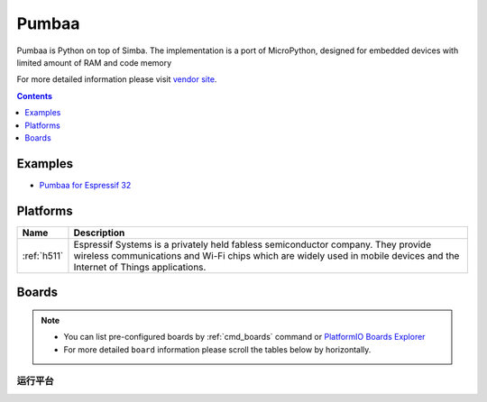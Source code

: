 .. _framework_pumbaa:

Pumbaa
======

Pumbaa is Python on top of Simba. The implementation is a port of MicroPython, designed for embedded devices with limited amount of RAM and code memory

For more detailed information please visit `vendor site <http://pumbaa.readthedocs.org/?utm_source=platformio.org&utm_medium=docs>`_.


.. contents:: Contents
    :local:
    :depth: 1

Examples
--------

* `Pumbaa for Espressif 32 <https://github.com/platformio/platform-espressif32/tree/master/examples?utm_source=platformio.org&utm_medium=docs>`_

Platforms
---------
.. list-table::
    :header-rows:  1

    * - Name
      - Description

    * - :ref:`h511`
      - Espressif Systems is a privately held fabless semiconductor company. They provide wireless communications and Wi-Fi chips which are widely used in mobile devices and the Internet of Things applications.

Boards
------

.. note::
    * You can list pre-configured boards by :ref:`cmd_boards` command or
      `PlatformIO Boards Explorer <https://platformio.org/boards>`_
    * For more detailed ``board`` information please scroll the tables below by horizontally.

运行平台
~~~~~~~~~

.. list-table::
    :header-rows:  1

    * - Name
      - Platform
      - Debug
      - MCU
      - Frequency
      - Flash
      - RAM
    * - :ref:`h511`
      - No
      - ESP32
      - 240MHz
      - 4MB
      - 320KB
